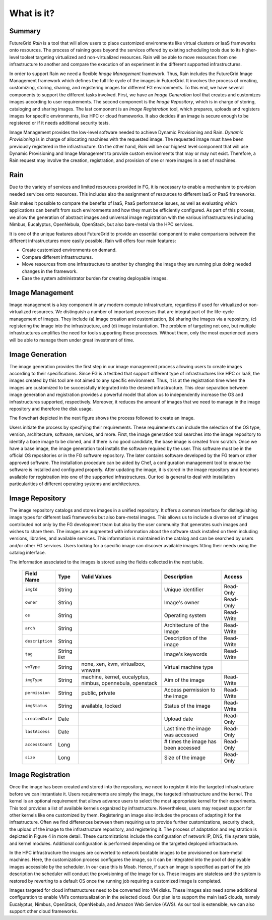 .. _chap_whatis:


What is it?
===========

Summary
-------

FutureGrid *Rain* is a tool that will allow users to place customized environments like virtual clusters or IaaS frameworks onto resources. 
The process of raining goes beyond the services offered by existing scheduling tools due to its higher-level toolset targeting 
virtualized and non-virtualized resources. Rain will be able to move resources from one infrastructure to another and compare the
execution of an experiment in the different supported infrastructures. 

In order to support Rain we need a flexible *Image Management* framework. Thus, Rain includes the FutureGrid Image Management framework which
defines the full life cycle of the images in FutureGrid. It involves the process of creating, customizing, storing, 
sharing, and registering images for different FG environments. To this end, we have several components to support the different tasks 
involved. First, we have an *Image Generation* tool that creates and customizes images according to user requirements. The second component 
is the *Image Repository*, which is in charge of storing, cataloging and sharing images. The last component is an *Image Registration* tool, 
which prepares, uploads and registers images for specific environments, like HPC or cloud frameworks. It also decides if an image is secure 
enough to be registered or if it needs additional security tests.

Image Management provides the low-level software needed to achieve Dynamic Provisioning and Rain. *Dynamic Provisioning* is in charge of 
allocating machines with the requested image. The requested image must have been previously registered in the infrastructure. On the other
hand, *Rain* will be our highest level component that will use Dynamic Provisioning and Image Management to provide custom environments 
that may or may not exist. Therefore, a Rain request may involve the creation, registration, and provision of one or more images in a set 
of machines.


Rain
----


Due to the variety of services and limited resources provided in FG, it is necessary to enable a mechanism to provision 
needed services onto resources. This includes also the assignment of resources to different IaaS or PaaS frameworks. 

Rain makes it possible to compare the benefits of IaaS, PaaS performance issues, as well as evaluating which applications 
can benefit from such environments and how they must be efficiently configured. As part of this process, we allow the 
generation of abstract images and universal image registration with the various infrastructures including Nimbus, Eucalyptus, 
OpenNebula, OpenStack, but also bare-metal via the HPC services. 
 
It is one of the unique features about FutureGrid to provide an essential component to make comparisons between the different 
infrastructures more easily possible. Rain will offers four main features:

* Create customized environments on demand.

* Compare different infrastructures.

* Move resources from one infrastructure to another by changing the image they are running plus doing needed changes in the framework.

* Ease the system administrator burden for creating deployable images.


Image Management
----------------

Image management is a key component in any modern compute infrastructure, regardless if used for virtualized or non-virtualized resources. We distinguish a number 
of important processes that are integral part of the life-cycle management of images. They include (a) image creation and customization, (b) sharing the images via 
a repository, (c) registering the image into the infrastructure, and (d) image instantiation. The problem of targeting not one, but multiple infrastructures amplifies
the need for tools supporting these processes. Without them, only the most experienced users will be able to manage them under great investment of time.

.. image:: end-to-end-image-management.png
   :align: center
   :scale: 40 %

.. _sec_whatisimagegeneration:

Image Generation
----------------

The image generation provides the first step in our image management process allowing users to create images according to their specifications. Since FG is a testbed 
that support different type of infrastructures like HPC or IaaS, the images created by this tool are not aimed to any specific environment. Thus, it is at the 
registration time when the images are customized to be successfully integrated into the desired infrastructure. This clear separation between image generation 
and registration provides a powerful model that allow us to independently increase the OS and infrastructures supported, respectively. Moreover, it 
reduces the amount of images that we need to manage in the image repository and therefore the disk usage.

The flowchart depicted in the next figure shows the process followed to create an image.

.. image:: ImageGeneration_detail.png
   :align: center
   :scale: 28 %

Users initiate the process by specifying their requirements. These requirements can include the selection of the OS type, 
version, architecture, software, services, and more. First, the image generation tool searches into the image repository to identify a base image to be cloned, 
and if there is no good candidate, the base image is created from scratch. Once we have a base image, the image generation tool installs the software required by
the user. This software must be in the official OS repositories or in the FG software repository. The later contains software developed by the FG team or other 
approved software. The installation procedure can be aided by Chef, a configuration management tool to ensure the software is installed and configured properly. 
After updating the image, it is stored in the image repository and becomes available for registration into one of the supported infrastructures. Our tool is general
to deal with installation particularities of different operating systems and architectures.


.. _sec_imagerepo:

Image Repository
----------------

The image repository catalogs and stores images in a unified repository. It offers a common interface for distinguishing image types for different IaaS frameworks 
but also bare-metal images. This allows us to include a diverse set of images contributed not only by the FG development team but also by the user community that 
generates such images and wishes to share them. The images are augmented with information about the software stack installed on them including versions, libraries, 
and available services. This information is maintained in the catalog and can be searched by users and/or other FG services. Users looking for a specific image can discover
available images fitting their needs using the catalog interface. 

The information associated to the images is stored using the fields collected in the next table. 

      +-----------------+-------------+------------------------------------------------------------+-------------------------------------+------------+
      | **Field Name**  | **Type**    | **Valid Values**                                           | **Description**                     | **Access** |
      +-----------------+-------------+------------------------------------------------------------+-------------------------------------+------------+
      | ``imgId``       | String      |                                                            | Unique identifier                   | Read-Only  |
      +-----------------+-------------+------------------------------------------------------------+-------------------------------------+------------+
      | ``owner``       | String      |                                                            | Image's owner                       | Read-Only  |
      +-----------------+-------------+------------------------------------------------------------+-------------------------------------+------------+
      | ``os``          | String      |                                                            | Operating system                    | Read-Write |
      +-----------------+-------------+------------------------------------------------------------+-------------------------------------+------------+
      | ``arch``        | String      |                                                            | Architecture of the Image           | Read-Write |
      +-----------------+-------------+------------------------------------------------------------+-------------------------------------+------------+
      | ``description`` | String      |                                                            | Description of the image            | Read-Write |
      +-----------------+-------------+------------------------------------------------------------+-------------------------------------+------------+
      | ``tag``         | String list |                                                            | Image's keywords                    | Read-Write |
      +-----------------+-------------+------------------------------------------------------------+-------------------------------------+------------+
      | ``vmType``      | String      | none, xen, kvm, virtualbox, vmware                         | Virtual machine type                |            |
      +-----------------+-------------+------------------------------------------------------------+-------------------------------------+------------+
      | ``imgType``     | String      | machine, kernel, eucalyptus, nimbus, opennebula, openstack | Aim of the image                    | Read-Write |
      +-----------------+-------------+------------------------------------------------------------+-------------------------------------+------------+
      | ``permission``  | String      | public, private                                            | Access permission to the image      | Read-Write |
      +-----------------+-------------+------------------------------------------------------------+-------------------------------------+------------+
      | ``imgStatus``   | String      | available, locked                                          | Status of the image                 | Read-Write |
      +-----------------+-------------+------------------------------------------------------------+-------------------------------------+------------+
      | ``createdDate`` | Date        |                                                            | Upload date                         | Read-Only  |
      +-----------------+-------------+------------------------------------------------------------+-------------------------------------+------------+
      | ``lastAccess``  | Date        |                                                            | Last time the image was accessed    | Read-Only  |
      +-----------------+-------------+------------------------------------------------------------+-------------------------------------+------------+
      | ``accessCount`` | Long        |                                                            | # times the image has been accessed | Read-Only  |
      +-----------------+-------------+------------------------------------------------------------+-------------------------------------+------------+
      | ``size``        | Long        |                                                            | Size of the image                   | Read-Only  |
      +-----------------+-------------+------------------------------------------------------------+-------------------------------------+------------+


.. _sec_whatisimageregistration:

Image Registration
------------------

Once the image has been created and stored into the repository, we need to register it into the targeted infrastructure before we can instantiate it. Users 
requirements are simply the image, the targeted infrastructure and the kernel. The kernel is an optional requirement that allows advance users to select
the most appropriate kernel for their experiments. This tool provides a list of available kernels organized by infrastructure. Nevertheless, users may request 
support for other kernels like one customized by them. Registering an image also includes the process of adapting it for the infrastructure. Often we find 
differences between them requiring us to provide further customizations, security check, the upload of the image to the infrastructure repository, and registering
it. The process of adaptation and registration is depicted in Figure 4 in more detail. These customizations include the configuration of network IP, DNS, file 
system table, and kernel modules. Additional configuration is performed depending on the targeted deployed infrastructure. 

.. image:: ImageRegistration_detail.png
   :align: center
   :scale: 28 %

In the HPC infrastructure the images are converted to network bootable images to be provisioned on bare-metal machines. Here, the customization process configures 
the image, so it can be integrated into the pool of deployable images accessible by the scheduler. In our case this is Moab. Hence, if such an image is specified 
as part of the job description the scheduler will conduct the provisioning of the image for us. These images are stateless and the system is restored by
reverting to a default OS once the running job requiring a customized image is completed. 

Images targeted for cloud infrastructures need to be converted into VM disks. These images also need some additional configuration to enable VM’s 
contextualization in the selected cloud. Our plan is to support the main IaaS clouds, namely Eucalyptus, Nimbus, OpenStack, OpenNebula, and Amazon
Web Service (AWS). As our tool is extensible, we can also support other cloud frameworks.
